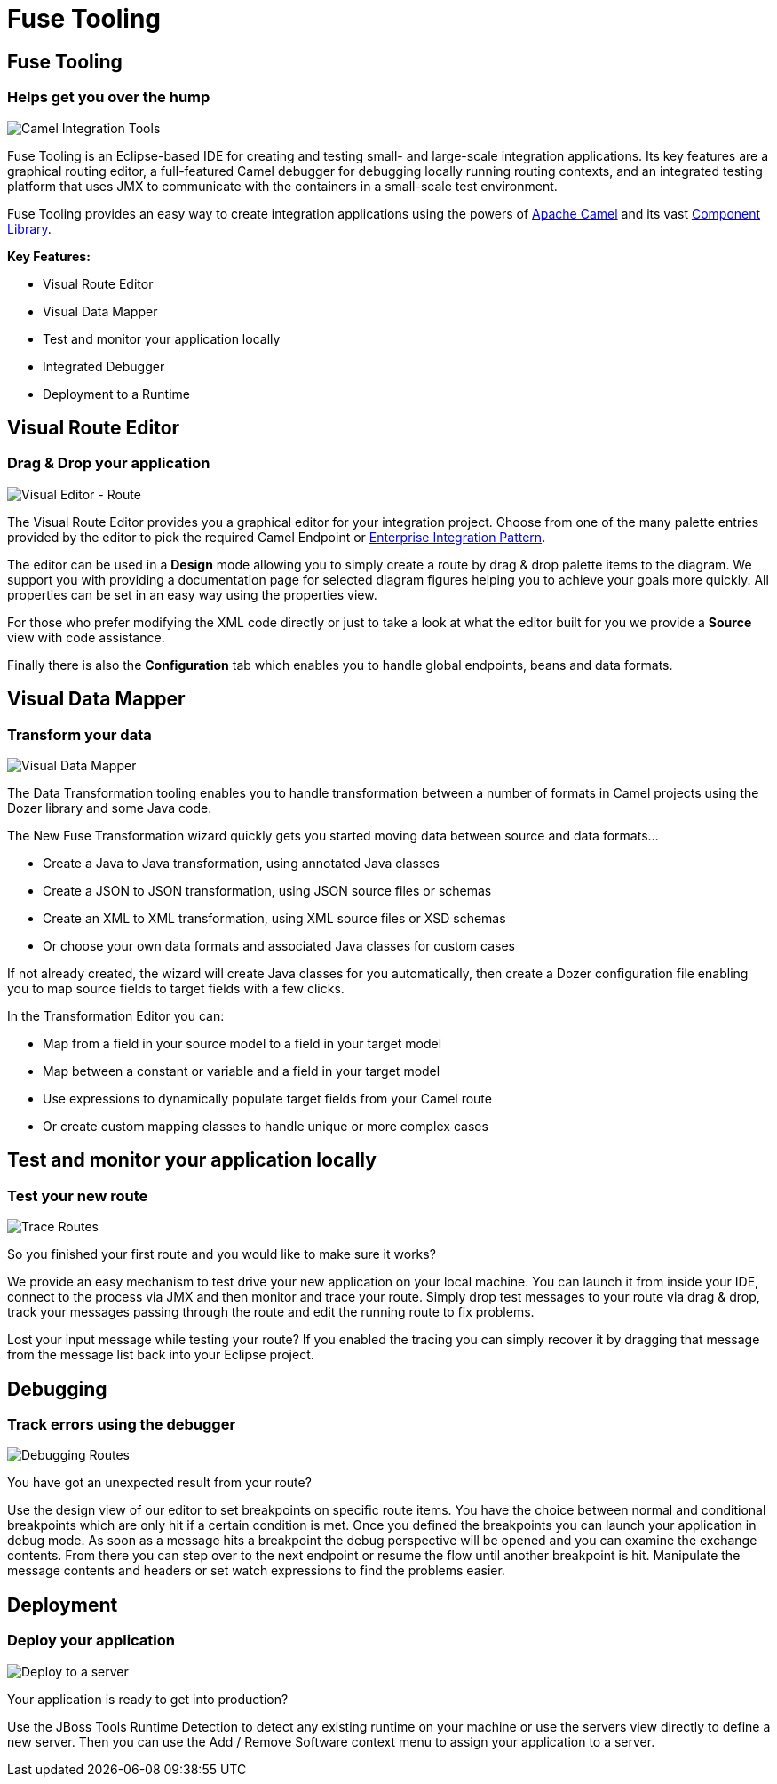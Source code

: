 = Fuse Tooling
:page-layout: features
:page-product_id: jbt_core 
:page-feature_id: fusetools
:page-feature_image_url: images/fuseintegrationtooling_icon.gif
:page-feature_order: 8
:page-feature_tagline: Helps get you over the hump
:page-issues_url: https://issues.jboss.org/projects/FUSETOOLS

== Fuse Tooling
=== Helps get you over the hump
====
====
image::images/fuseintegrationtooling_icon_small.gif[Camel Integration Tools]

Fuse Tooling is an Eclipse-based IDE for creating and testing small- and large-scale integration applications. Its key features are a graphical routing editor, a full-featured Camel debugger for debugging locally running routing contexts, and an integrated testing platform that uses JMX to communicate with the containers in a small-scale test environment.

Fuse Tooling provides an easy way to create integration applications using the powers of http://camel.apache.org[Apache Camel] and its vast http://camel.apache.org/components.html[Component Library]. 

*Key Features:*

- Visual Route Editor
- Visual Data Mapper
- Test and monitor your application locally
- Integrated Debugger
- Deployment to a Runtime


== Visual Route Editor
=== Drag & Drop your application
====
====
image::images/features-fuse-route-ed.png[Visual Editor - Route]
 
The Visual Route Editor provides you a graphical editor for your integration project. Choose from one of the many palette entries provided by the editor to pick the required Camel Endpoint or http://camel.apache.org/enterprise-integration-patterns.html[Enterprise Integration Pattern].

The editor can be used in a *Design* mode allowing you to simply create a route by drag & drop palette items to the diagram. We support you with providing a documentation page for selected diagram figures helping you to achieve your goals more quickly. All properties can be set in an easy way using the properties view. 

For those who prefer modifying the XML code directly or just to take a look at what the editor built for you we provide a *Source* view with code assistance. 

Finally there is also the *Configuration* tab which enables you to handle global endpoints, beans and data formats.


== Visual Data Mapper
=== Transform your data
====
====
image::images/features-fuse-data-transform-editor.png[Visual Data Mapper]

The Data Transformation tooling enables you to handle transformation between a number of formats in Camel projects using the Dozer library and some Java code.

The New Fuse Transformation wizard quickly gets you started moving data between source and data formats...

- Create a Java to Java transformation, using annotated Java classes
- Create a JSON to JSON transformation, using JSON source files or schemas 
- Create an XML to XML transformation, using XML source files or XSD schemas
- Or choose your own data formats and associated Java classes for custom cases

If not already created, the wizard will create Java classes for you automatically, then create a Dozer configuration file enabling you to map source fields to target fields with a few clicks. 

In the Transformation Editor you can:

- Map from a field in your source model to a field in your target model
- Map between a constant or variable and a field in your target model
- Use expressions to dynamically populate target fields from your Camel route
- Or create custom mapping classes to handle unique or more complex cases


== Test and monitor your application locally
=== Test your new route
====
====
image::images/features-fuse-tracing.png[Trace Routes]

So you finished your first route and you would like to make sure it works? 

We provide an easy mechanism to test drive your new application on your local machine. You can launch it from inside your IDE, connect
to the process via JMX and then monitor and trace your route. Simply drop test messages to your route via drag & drop, track 
your messages passing through the route and edit the running route to fix problems. 

Lost your input message while testing your route? If you enabled the
tracing you can simply recover it by dragging that message from the message list back into your Eclipse project.


== Debugging 
=== Track errors using the debugger
====
====
image::images/features-fuse-debugger.png[Debugging Routes]

You have got an unexpected result from your route?

Use the design view of our editor to set breakpoints on specific route items. You have the choice between normal and conditional breakpoints which are only hit if a certain condition is met. Once you defined the breakpoints you can launch your application in debug mode. As soon as a message hits a breakpoint the debug perspective will be opened and you can examine the exchange contents. From there you can step over to the next endpoint or resume the flow until another breakpoint is hit. Manipulate the message contents and headers or set watch expressions to find the problems easier.


== Deployment
=== Deploy your application
====
====
image::images/features-fuse-deployment.png[Deploy to a server]

Your application is ready to get into production?

Use the JBoss Tools Runtime Detection to detect any existing runtime on your machine or use the servers view directly to define a new server. Then you can use the Add / Remove Software context menu to assign your application to a server. 


